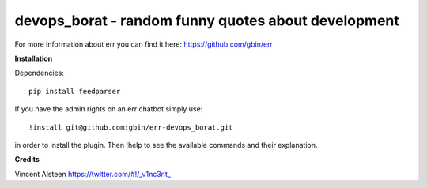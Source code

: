 devops_borat - random funny quotes about development
====================================================

For more information about err you can find it here: https://github.com/gbin/err

**Installation**

Dependencies::

    pip install feedparser

If you have the admin rights on an err chatbot simply use::

    !install git@github.com:gbin/err-devops_borat.git

in order to install the plugin.
Then !help to see the available commands and their explanation.

**Credits**

Vincent Alsteen https://twitter.com/#!/_v1nc3nt_

